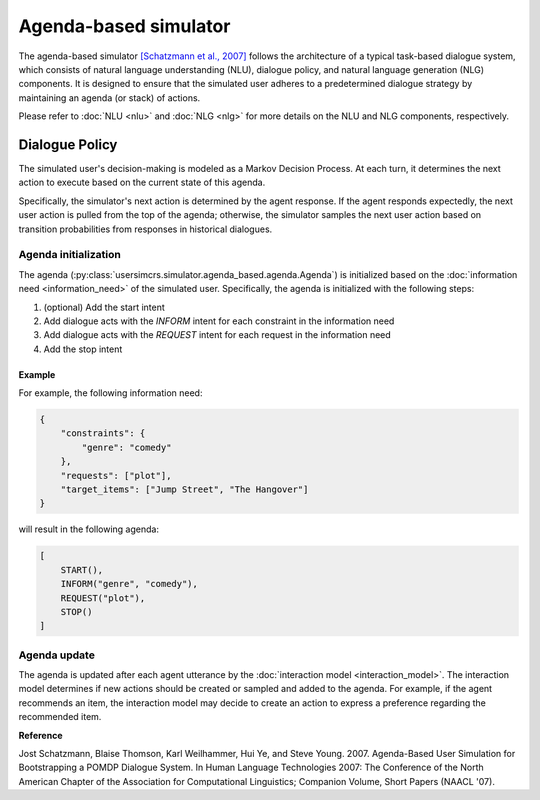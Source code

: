 Agenda-based simulator
======================

The agenda-based simulator `[Schatzmann et al., 2007] <https://aclanthology.org/N07-2038/>`_ follows the architecture of a typical task-based dialogue system, which consists of natural language understanding (NLU), dialogue policy, and natural language generation (NLG) components. It is designed to ensure that the simulated user adheres to a predetermined dialogue strategy by maintaining an agenda (or stack) of actions.

Please refer to :doc:`NLU <nlu>` and :doc:`NLG <nlg>` for more details on the NLU and NLG components, respectively.

Dialogue Policy
---------------

The simulated user's decision-making is modeled as a Markov Decision Process. At each turn, it determines the next action to execute based on the current state of this agenda.

Specifically, the simulator's next action is determined by the agent response. 
If the agent responds expectedly, the next user action is pulled from the top of the agenda; otherwise, the simulator samples the next user action based on transition probabilities from responses in historical dialogues.

Agenda initialization
^^^^^^^^^^^^^^^^^^^^^

The agenda (:py:class:`usersimcrs.simulator.agenda_based.agenda.Agenda`) is initialized based on the :doc:`information need <information_need>` of the simulated user. Specifically, the agenda is initialized with the following steps:

1. (optional) Add the start intent
2. Add dialogue acts with the *INFORM* intent for each constraint in the information need
3. Add dialogue acts with the *REQUEST* intent for each request in the information need
4. Add the stop intent

Example
"""""""

For example, the following information need:

.. code-block:: json
    
    {
        "constraints": {
            "genre": "comedy"
        },
        "requests": ["plot"],
        "target_items": ["Jump Street", "The Hangover"]
    }

will result in the following agenda:

.. code-block:: json

    [
        START(),
        INFORM("genre", "comedy"),
        REQUEST("plot"),
        STOP()
    ]

Agenda update
^^^^^^^^^^^^^

The agenda is updated after each agent utterance by the :doc:`interaction model <interaction_model>`. The interaction model determines if new actions should be created or sampled and added to the agenda. For example, if the agent recommends an item, the interaction model may decide to create an action to express a preference regarding the recommended item.

**Reference**

Jost Schatzmann, Blaise Thomson, Karl Weilhammer, Hui Ye, and Steve Young. 2007. Agenda-Based User Simulation for Bootstrapping a POMDP Dialogue System. In Human Language Technologies 2007: The Conference of the North American Chapter of the Association for Computational Linguistics; Companion Volume, Short Papers (NAACL '07).